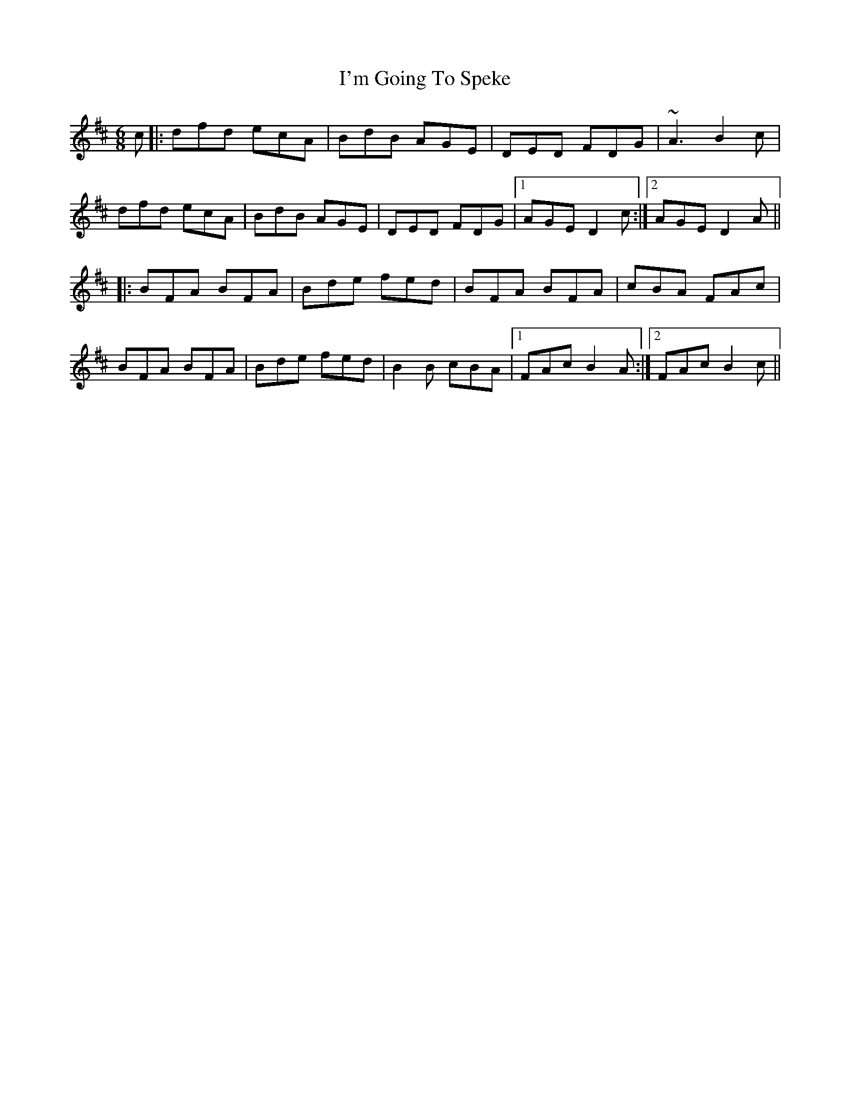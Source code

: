 X: 18685
T: I'm Going To Speke
R: jig
M: 6/8
K: Dmajor
c|:dfd ecA|BdB AGE|DED FDG|~A3 B2c|
dfd ecA|BdB AGE|DED FDG|1 AGE D2c:|2 AGE D2A||
K: Bmin
|:BFA BFA|Bde fed|BFA BFA|cBA FAc|
BFA BFA|Bde fed|B2B cBA|1 FAc B2A:|2 FAc B2c||

